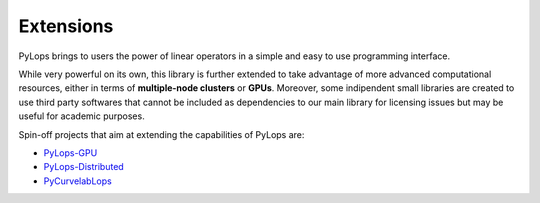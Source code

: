 .. _extensions:

Extensions
==========

PyLops brings to users the power of linear operators in a simple and easy
to use programming interface.

While very powerful on its own, this library is further extended to take
advantage of more advanced computational resources, either in terms of
**multiple-node clusters** or **GPUs**. Moreover, some indipendent small
libraries are created to use third party softwares that cannot be included as
dependencies to our main library for licensing issues but may be useful
for academic purposes.

Spin-off projects that aim at extending the capabilities of PyLops are:

* `PyLops-GPU <https://github.com/equinor/pylops-gpu>`_
* `PyLops-Distributed <https://github.com/equinor/pylops-distributed>`_
* `PyCurvelabLops <https://github.com/cako/PyCurvelabLops>`_
